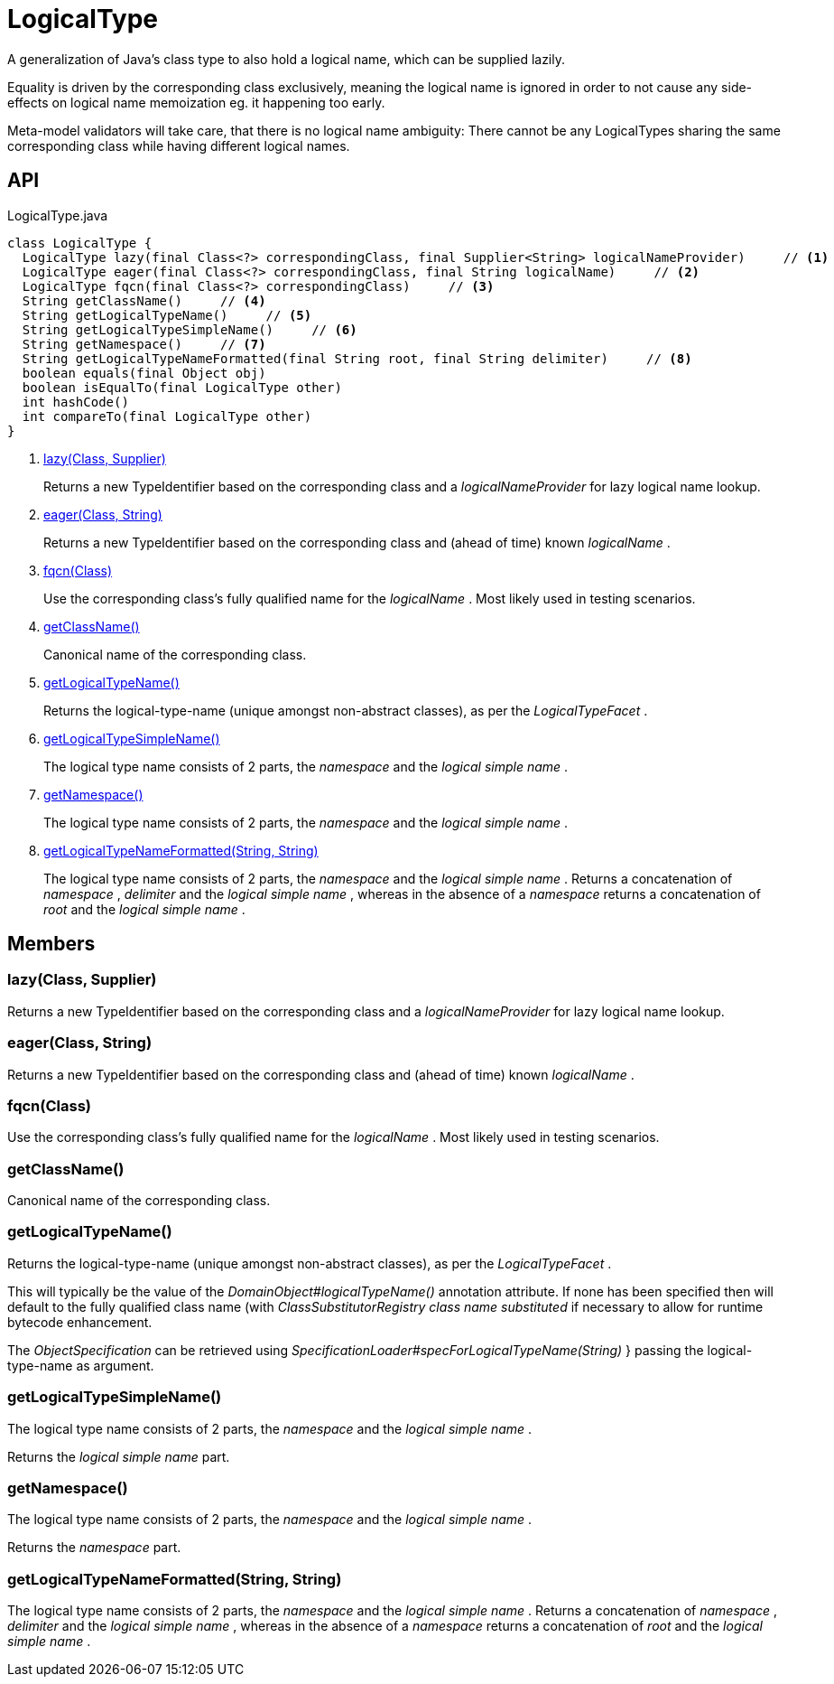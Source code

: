 = LogicalType
:Notice: Licensed to the Apache Software Foundation (ASF) under one or more contributor license agreements. See the NOTICE file distributed with this work for additional information regarding copyright ownership. The ASF licenses this file to you under the Apache License, Version 2.0 (the "License"); you may not use this file except in compliance with the License. You may obtain a copy of the License at. http://www.apache.org/licenses/LICENSE-2.0 . Unless required by applicable law or agreed to in writing, software distributed under the License is distributed on an "AS IS" BASIS, WITHOUT WARRANTIES OR  CONDITIONS OF ANY KIND, either express or implied. See the License for the specific language governing permissions and limitations under the License.

A generalization of Java's class type to also hold a logical name, which can be supplied lazily.

Equality is driven by the corresponding class exclusively, meaning the logical name is ignored in order to not cause any side-effects on logical name memoization eg. it happening too early.

Meta-model validators will take care, that there is no logical name ambiguity: There cannot be any LogicalTypes sharing the same corresponding class while having different logical names.

== API

[source,java]
.LogicalType.java
----
class LogicalType {
  LogicalType lazy(final Class<?> correspondingClass, final Supplier<String> logicalNameProvider)     // <.>
  LogicalType eager(final Class<?> correspondingClass, final String logicalName)     // <.>
  LogicalType fqcn(final Class<?> correspondingClass)     // <.>
  String getClassName()     // <.>
  String getLogicalTypeName()     // <.>
  String getLogicalTypeSimpleName()     // <.>
  String getNamespace()     // <.>
  String getLogicalTypeNameFormatted(final String root, final String delimiter)     // <.>
  boolean equals(final Object obj)
  boolean isEqualTo(final LogicalType other)
  int hashCode()
  int compareTo(final LogicalType other)
}
----

<.> xref:#lazy__Class_Supplier[lazy(Class, Supplier)]
+
--
Returns a new TypeIdentifier based on the corresponding class and a _logicalNameProvider_ for lazy logical name lookup.
--
<.> xref:#eager__Class_String[eager(Class, String)]
+
--
Returns a new TypeIdentifier based on the corresponding class and (ahead of time) known _logicalName_ .
--
<.> xref:#fqcn__Class[fqcn(Class)]
+
--
Use the corresponding class's fully qualified name for the _logicalName_ . Most likely used in testing scenarios.
--
<.> xref:#getClassName__[getClassName()]
+
--
Canonical name of the corresponding class.
--
<.> xref:#getLogicalTypeName__[getLogicalTypeName()]
+
--
Returns the logical-type-name (unique amongst non-abstract classes), as per the _LogicalTypeFacet_ .
--
<.> xref:#getLogicalTypeSimpleName__[getLogicalTypeSimpleName()]
+
--
The logical type name consists of 2 parts, the _namespace_ and the _logical simple name_ .
--
<.> xref:#getNamespace__[getNamespace()]
+
--
The logical type name consists of 2 parts, the _namespace_ and the _logical simple name_ .
--
<.> xref:#getLogicalTypeNameFormatted__String_String[getLogicalTypeNameFormatted(String, String)]
+
--
The logical type name consists of 2 parts, the _namespace_ and the _logical simple name_ . Returns a concatenation of _namespace_ , _delimiter_ and the _logical simple name_ , whereas in the absence of a _namespace_ returns a concatenation of _root_ and the _logical simple name_ .
--

== Members

[#lazy__Class_Supplier]
=== lazy(Class, Supplier)

Returns a new TypeIdentifier based on the corresponding class and a _logicalNameProvider_ for lazy logical name lookup.

[#eager__Class_String]
=== eager(Class, String)

Returns a new TypeIdentifier based on the corresponding class and (ahead of time) known _logicalName_ .

[#fqcn__Class]
=== fqcn(Class)

Use the corresponding class's fully qualified name for the _logicalName_ . Most likely used in testing scenarios.

[#getClassName__]
=== getClassName()

Canonical name of the corresponding class.

[#getLogicalTypeName__]
=== getLogicalTypeName()

Returns the logical-type-name (unique amongst non-abstract classes), as per the _LogicalTypeFacet_ .

This will typically be the value of the _DomainObject#logicalTypeName()_ annotation attribute. If none has been specified then will default to the fully qualified class name (with _ClassSubstitutorRegistry class name substituted_ if necessary to allow for runtime bytecode enhancement.

The _ObjectSpecification_ can be retrieved using _SpecificationLoader#specForLogicalTypeName(String)_ } passing the logical-type-name as argument.

[#getLogicalTypeSimpleName__]
=== getLogicalTypeSimpleName()

The logical type name consists of 2 parts, the _namespace_ and the _logical simple name_ .

Returns the _logical simple name_ part.

[#getNamespace__]
=== getNamespace()

The logical type name consists of 2 parts, the _namespace_ and the _logical simple name_ .

Returns the _namespace_ part.

[#getLogicalTypeNameFormatted__String_String]
=== getLogicalTypeNameFormatted(String, String)

The logical type name consists of 2 parts, the _namespace_ and the _logical simple name_ . Returns a concatenation of _namespace_ , _delimiter_ and the _logical simple name_ , whereas in the absence of a _namespace_ returns a concatenation of _root_ and the _logical simple name_ .
